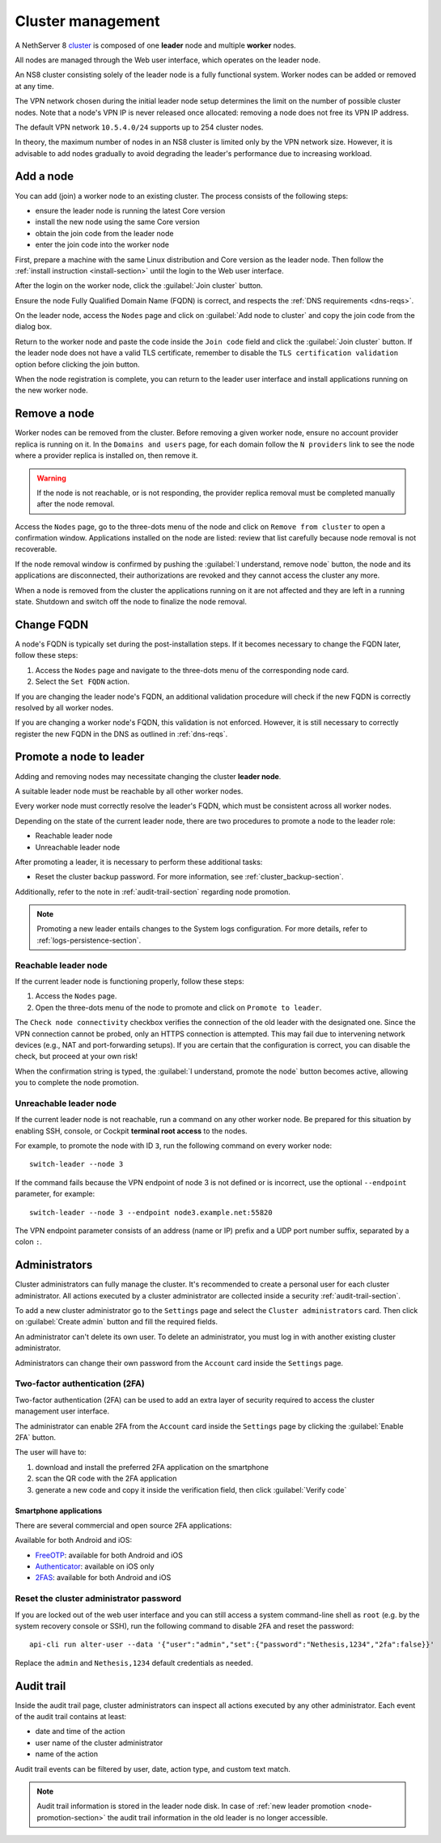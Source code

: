 .. _cluster-section:

==================
Cluster management
==================

A NethServer 8 cluster_ is composed of one **leader** node and multiple
**worker** nodes.

.. _cluster: https://en.wikipedia.org/wiki/Computer_cluster

All nodes are managed through the Web user interface, which operates on
the leader node.

An NS8 cluster consisting solely of the leader node is a fully functional
system. Worker nodes can be added or removed at any time.

The VPN network chosen during the initial leader node setup determines the
limit on the number of possible cluster nodes. Note that a node's VPN IP
is never released once allocated: removing a node does not free its VPN IP
address.

The default VPN network ``10.5.4.0/24`` supports up to 254 cluster nodes.

In theory, the maximum number of nodes in an NS8 cluster is limited only
by the VPN network size. However, it is advisable to add nodes gradually
to avoid degrading the leader's performance due to increasing workload.


Add a node
==========

You can add (join) a worker node to an existing cluster.
The process consists of the following steps:

* ensure the leader node is running the latest Core version
* install the new node using the same Core version
* obtain the join code from the leader node
* enter the join code into the worker node

First, prepare a machine with the same Linux distribution and Core version
as the leader node. Then follow the :ref:`install instruction <install-section>`
until the login to the Web user interface.

After the login on the worker node, click the :guilabel:`Join cluster` button.

Ensure the node Fully Qualified Domain Name (FQDN) is correct, and
respects the :ref:`DNS requirements <dns-reqs>`.

On the leader node, access the ``Nodes`` page and click on :guilabel:`Add node to cluster` and copy the join code from the dialog box.

Return to the worker node and paste the code inside the ``Join code`` field and click the
:guilabel:`Join cluster` button.
If the leader node does not have a valid TLS certificate, remember to disable the ``TLS certification validation`` option before
clicking the join button.

When the node registration is complete, you can return to the leader user interface and install applications running on the new worker node.

Remove a node
=============

Worker nodes can be removed from the cluster. Before removing a given
worker node, ensure no account provider replica is running on it. In the
``Domains and users`` page, for each domain follow the ``N providers``
link to see the node where a provider replica is installed on, then remove
it.

.. warning::

    If the node is not reachable, or is not responding, the provider replica
    removal must be completed manually after the node removal.

Access the ``Nodes`` page, go to the three-dots menu of the node and click
on ``Remove from cluster`` to open a confirmation window. Applications
installed on the node are listed: review that list carefully because node
removal is not recoverable.

If the node removal window is confirmed by pushing the :guilabel:`I
understand, remove node` button, the node and its applications are
disconnected, their authorizations are revoked and they cannot access the
cluster any more.

When a node is removed from the cluster the applications running on it are
not affected and they are left in a running state. Shutdown and switch
off the node to finalize the node removal.

.. _set-fqdn:

Change FQDN
===========

A node's FQDN is typically set during the post-installation steps. If it
becomes necessary to change the FQDN later, follow these steps:

1. Access the ``Nodes`` page and navigate to the three-dots menu of the
   corresponding node card.

2. Select the ``Set FQDN`` action.

If you are changing the leader node's FQDN, an additional validation
procedure will check if the new FQDN is correctly resolved by all worker
nodes.

If you are changing a worker node's FQDN, this validation is not enforced.
However, it is still necessary to correctly register the new FQDN in the
DNS as outlined in :ref:`dns-reqs`.


.. _node-promotion-section:

Promote a node to leader
========================

Adding and removing nodes may necessitate changing the cluster **leader
node**.

A suitable leader node must be reachable by all other worker nodes.

Every worker node must correctly resolve the leader's FQDN, which must be
consistent across all worker nodes.

Depending on the state of the current leader node, there are two
procedures to promote a node to the leader role:

* Reachable leader node
* Unreachable leader node

After promoting a leader, it is necessary to perform these additional
tasks:

* Reset the cluster backup password. For more information, see
  :ref:`cluster_backup-section`.

Additionally, refer to the note in :ref:`audit-trail-section` regarding
node promotion.

.. note::

  Promoting a new leader entails changes to the System logs configuration.
  For more details, refer to :ref:`logs-persistence-section`.


Reachable leader node
---------------------

If the current leader node is functioning properly, follow these steps:

1. Access the ``Nodes`` page.
2. Open the three-dots menu of the node to promote and click on
   ``Promote to leader``.

The ``Check node connectivity`` checkbox verifies the connection of the
old leader with the designated one. Since the VPN connection cannot be
probed, only an HTTPS connection is attempted. This may fail due to
intervening network devices (e.g., NAT and port-forwarding setups). If you
are certain that the configuration is correct, you can disable the check,
but proceed at your own risk!

When the confirmation string is typed, the :guilabel:`I understand,
promote the node` button becomes active, allowing you to complete the
node promotion.

Unreachable leader node
-----------------------

If the current leader node is not reachable, run a command on any other
worker node. Be prepared for this situation by enabling SSH, console, or
Cockpit **terminal root access** to the nodes.

For example, to promote the node with ID ``3``, run the following command
on every worker node: ::

  switch-leader --node 3

If the command fails because the VPN endpoint of node 3 is not defined or
is incorrect, use the optional ``--endpoint`` parameter, for example: ::

  switch-leader --node 3 --endpoint node3.example.net:55820

The VPN endpoint parameter consists of an address (name or IP) prefix and
a UDP port number suffix, separated by a colon ``:``.


.. _administrators-section:

Administrators
==============

Cluster administrators can fully manage the cluster.
It's recommended to create a personal user for each cluster administrator.
All actions executed by a cluster administrator are collected inside a security :ref:`audit-trail-section`.

To add a new cluster administrator go to the ``Settings`` page and select the ``Cluster administrators`` card.
Then click on :guilabel:`Create admin` button and fill the required fields.

An administrator can't delete its own user. To delete an administrator, you must log in with another
existing cluster administrator.

Administrators can change their own password from the ``Account`` card inside the ``Settings`` page.

.. _configure-2fa-section:

Two-factor authentication (2FA)
-------------------------------

Two-factor authentication (2FA) can be used to add an extra layer of security required to access the cluster
management user interface.

The administrator can enable 2FA from the ``Account`` card inside the ``Settings`` page by clicking
the :guilabel:`Enable 2FA` button.

The user will have to:

1. download and install the preferred 2FA application on the smartphone
2. scan the QR code with the 2FA application
3. generate a new code and copy it inside the verification field, then click :guilabel:`Verify code`

Smartphone applications
^^^^^^^^^^^^^^^^^^^^^^^

There are several commercial and open source 2FA applications:

Available for both Android and iOS:

- `FreeOTP <https://freeotp.github.io/>`_: available for both Android and iOS
- `Authenticator <https://mattrubin.me/authenticator/>`_: available on iOS only
- `2FAS <https://2fas.com/>`_: available for both Android and iOS

Reset the cluster administrator password
----------------------------------------

If you are locked out of the web user interface and you can still access a
system command-line shell as ``root`` (e.g. by the system recovery console
or SSH), run the following command to disable 2FA and reset the password:

::

  api-cli run alter-user --data '{"user":"admin","set":{"password":"Nethesis,1234","2fa":false}}'

Replace the ``admin`` and ``Nethesis,1234`` default credentials as needed.


.. _audit-trail-section:

Audit trail
===========

Inside the audit trail page, cluster administrators can inspect all actions executed by any other administrator.
Each event of the audit trail contains at least:

* date and time of the action
* user name of the cluster administrator
* name of the action

Audit trail events can be filtered by user, date, action type, and custom text match.

.. note::

    Audit trail information is stored in the leader node disk. In case of
    :ref:`new leader promotion <node-promotion-section>` the audit trail
    information in the old leader is no longer accessible.
